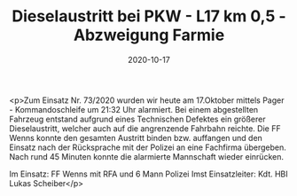#+TITLE: Dieselaustritt bei PKW - L17 km 0,5 - Abzweigung Farmie
#+DATE: 2020-10-17
#+FACEBOOK_URL: https://facebook.com/ffwenns/posts/4607335019341587

<p>Zum Einsatz Nr. 73/2020 wurden wir heute am 17.Oktober mittels Pager - Kommandoschleife um 21:32 Uhr alarmiert. Bei einem abgestellten Fahrzeug entstand aufgrund eines Technischen Defektes ein größerer Dieselaustritt, welcher auch auf die angrenzende Fahrbahn reichte. Die FF Wenns konnte den gesamten Austritt binden bzw. auffangen und den Einsatz nach der Rücksprache mit der Polizei an eine Fachfirma übergeben. Nach rund 45 Minuten konnte die alarmierte Mannschaft wieder einrücken. 

Im Einsatz:
FF Wenns mit RFA und 6 Mann
Polizei Imst
Einsatzleiter: Kdt. HBI Lukas Scheiber</p>
